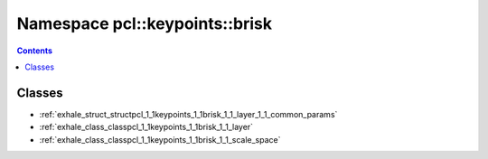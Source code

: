 
.. _namespace_pcl__keypoints__brisk:

Namespace pcl::keypoints::brisk
===============================


.. contents:: Contents
   :local:
   :backlinks: none





Classes
-------


- :ref:`exhale_struct_structpcl_1_1keypoints_1_1brisk_1_1_layer_1_1_common_params`

- :ref:`exhale_class_classpcl_1_1keypoints_1_1brisk_1_1_layer`

- :ref:`exhale_class_classpcl_1_1keypoints_1_1brisk_1_1_scale_space`
